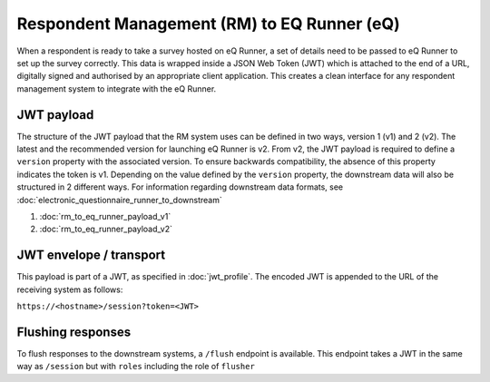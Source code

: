 Respondent Management (RM) to EQ Runner (eQ)
============================================

When a respondent is ready to take a survey hosted on eQ Runner, a set of details need to be passed to eQ Runner to set up the survey correctly.
This data is wrapped inside a JSON Web Token (JWT) which is attached to the end of a URL, digitally signed and authorised by an appropriate client application.
This creates a clean interface for any respondent management system to integrate with the eQ Runner.

JWT payload
***********

The structure of the JWT payload that the RM system uses can be defined in two ways, version 1 (v1) and 2 (v2).
The latest and the recommended version for launching eQ Runner is v2.
From v2, the  JWT payload is required to define a ``version`` property with the associated version. To ensure backwards compatibility, the absence of this property indicates the token is v1.
Depending on the value defined by the ``version`` property, the downstream data will also be structured in 2 different ways. For information regarding downstream data formats, see :doc:`electronic_questionnaire_runner_to_downstream`

#. :doc:`rm_to_eq_runner_payload_v1`
#. :doc:`rm_to_eq_runner_payload_v2`

JWT envelope / transport
************************
This payload is part of a JWT, as specified in :doc:`jwt_profile`. The encoded
JWT is appended to the URL of the receiving system as follows:

``https://<hostname>/session?token=<JWT>``

Flushing responses
******************
To flush responses to the downstream systems, a ``/flush`` endpoint is available.
This endpoint takes a JWT in the same way as ``/session`` but with ``roles``
including the role of  ``flusher``
